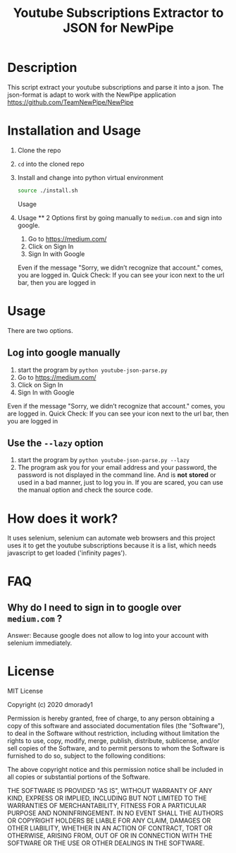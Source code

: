 #+TITLE: Youtube Subscriptions Extractor to JSON for NewPipe

* Description
This script extract your youtube subscriptions and parse it into a json. The json-format is adapt to work with the NewPipe application https://github.com/TeamNewPipe/NewPipe

* Installation and Usage
1. Clone the repo

2. ~cd~ into the cloned repo

3. Install and change into python virtual environment
   #+begin_src bash
    source ./install.sh
   #+end_src


 Usage
5. Usage
   **
   2 Options first by going manually to ~medium.com~ and sign into google.
   1. Go to https://medium.com/
   2. Click on Sign In
   3. Sign In with Google
   Even if the message "Sorry, we didn’t recognize that account." comes,
   you are logged in.
   Quick Check: If you can see your icon next to the url bar, then you are logged in
* Usage
There are two options.

** Log into google manually
   1. start the program by ~python youtube-json-parse.py~
   2. Go to https://medium.com/
   3. Click on Sign In
   4. Sign In with Google
   Even if the message "Sorry, we didn’t recognize that account." comes,
   you are logged in.
   Quick Check: If you can see your icon next to the url bar, then you are logged in
** Use the ~--lazy~ option
1. start the program by ~python youtube-json-parse.py --lazy~
2. The program ask you for your email address
    and your password, the password is not displayed in the command line. And is *not* *stored* or used in a bad manner, just to log you in. If you are scared, you can use the manual option and check the source code.


* How does it work?
It uses selenium, selenium can automate web browsers and this project uses it to get the youtube subscriptions because it is a list, which needs javascript to get loaded ('infinity pages').
* FAQ
** Why do I need to sign in to google over ~medium.com~ ?
Answer: Because google does not allow to log into your account with selenium immediately.

* License

MIT License

Copyright (c) 2020 dmorady1

Permission is hereby granted, free of charge, to any person obtaining a copy
of this software and associated documentation files (the "Software"), to deal
in the Software without restriction, including without limitation the rights
to use, copy, modify, merge, publish, distribute, sublicense, and/or sell
copies of the Software, and to permit persons to whom the Software is
furnished to do so, subject to the following conditions:

The above copyright notice and this permission notice shall be included in all
copies or substantial portions of the Software.

THE SOFTWARE IS PROVIDED "AS IS", WITHOUT WARRANTY OF ANY KIND, EXPRESS OR
IMPLIED, INCLUDING BUT NOT LIMITED TO THE WARRANTIES OF MERCHANTABILITY,
FITNESS FOR A PARTICULAR PURPOSE AND NONINFRINGEMENT. IN NO EVENT SHALL THE
AUTHORS OR COPYRIGHT HOLDERS BE LIABLE FOR ANY CLAIM, DAMAGES OR OTHER
LIABILITY, WHETHER IN AN ACTION OF CONTRACT, TORT OR OTHERWISE, ARISING FROM,
OUT OF OR IN CONNECTION WITH THE SOFTWARE OR THE USE OR OTHER DEALINGS IN THE
SOFTWARE.
